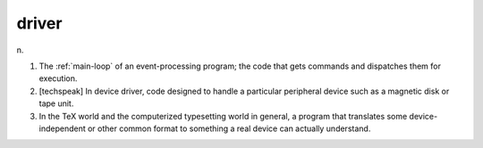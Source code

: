 .. _driver:

============================================================
driver
============================================================

n\.

1.
   The :ref:`main-loop` of an event-processing program; the code that gets commands and dispatches them for execution.

2.
   [techspeak] In device driver, code designed to handle a particular peripheral device such as a magnetic disk or tape unit.

3.
   In the TeX world and the computerized typesetting world in general, a program that translates some device-independent or other common format to something a real device can actually understand.

